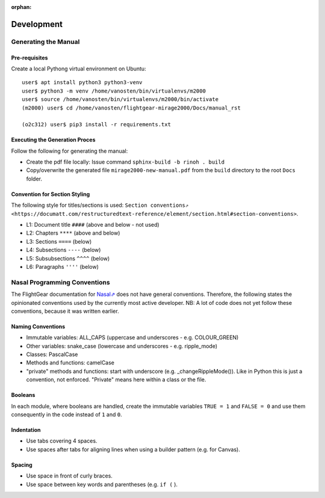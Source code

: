 :orphan:

***********
Development
***********


Generating the Manual
=====================

Pre-requisites
--------------

Create a local Pythong virtual environment on Ubuntu:

::

    user$ apt install python3 python3-venv
    user$ python3 -m venv /home/vanosten/bin/virtualenvs/m2000
    user$ source /home/vanosten/bin/virtualenvs/m2000/bin/activate
    (m2000) user$ cd /home/vanosten/flightgear-mirage2000/Docs/manual_rst

    (o2c312) user$ pip3 install -r requirements.txt


Executing the Generation Proces
-------------------------------

Follow the following for generating the manual:

* Create the pdf file locally: Issue command ``sphinx-build -b rinoh . build``
* Copy/overwrite the generated file ``mirage2000-new-manual.pdf`` from the ``build`` directory to the root ``Docs`` folder.


Convention for Section Styling
------------------------------

The following style for titles/sections is used: ``Section conventions⇗ <https://documatt.com/restructuredtext-reference/element/section.html#section-conventions>``.

* L1: Document title ``####`` (above and below - not used)
* L2: Chapters ``****`` (above and below)
* L3: Sections ``====`` (below)
* L4: Subsections ``----`` (below)
* L5: Subsubsections ``^^^^`` (below)
* L6: Paragraphs ``''''`` (below)


Nasal Programming Conventions
=============================

The FlightGear documentation for `Nasal⇗ <https://wiki.flightgear.org/Nasal_scripting_language>`_ does not have general conventions. Therefore, the following states the opinionated conventions used by the currently most active developer. NB: A lot of code does not yet follow these conventions, because it was written earlier.

Naming Conventions
------------------

* Immutable variables: ALL_CAPS (uppercase and underscores - e.g. COLOUR_GREEN)
* Other variables: snake_case (lowercase and underscores - e.g. ripple_mode)
* Classes: PascalCase
* Methods and functions: camelCase
* "private" methods and functions: start with underscore (e.g. _changeRippleMode()). Like in Python this is just a convention, not enforced. "Private" means here within a class or the file.

Booleans
--------

In each module, where booleans are handled, create the immutable variables ``TRUE = 1`` and ``FALSE = 0`` and use them consequently in the code instead of ``1`` and ``0``.

Indentation
-----------

* Use tabs covering 4 spaces.
* Use spaces after tabs for aligning lines when using a builder pattern (e.g. for Canvas).

Spacing
-------

* Use space in front of curly braces.
* Use space between key words and parentheses (e.g. ``if (`` ).
